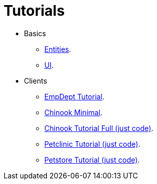 = Tutorials
:docinfo: shared-head
:basedir: ..

* Basics
** <<{basedir}/tutorials/chinook-entities.adoc#, Entities>>.
** <<{basedir}/tutorials/chinook-ui.adoc#, UI>>.
* Clients
** <<{basedir}/tutorials/empdept.adoc#, EmpDept Tutorial>>.
** <<{basedir}/tutorials/chinook-minimal.adoc#, Chinook Minimal>>.
** <<{basedir}/tutorials/chinook.adoc#, Chinook Tutorial Full (just code)>>.
** <<{basedir}/tutorials/petclinic.adoc#, Petclinic Tutorial (just code)>>.
** <<{basedir}/tutorials/petstore.adoc#, Petstore Tutorial (just code)>>.
